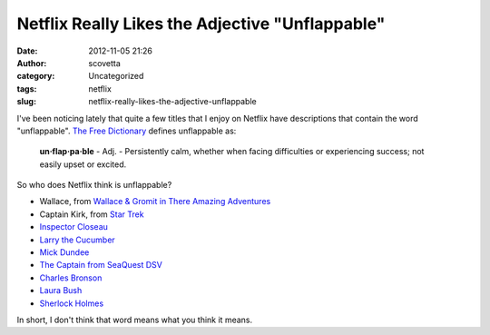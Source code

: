 Netflix Really Likes the Adjective "Unflappable"
################################################
:date: 2012-11-05 21:26
:author: scovetta
:category: Uncategorized
:tags: netflix
:slug: netflix-really-likes-the-adjective-unflappable

I've been noticing lately that quite a few titles that I enjoy on
Netflix have descriptions that contain the word "unflappable". `The Free
Dictionary`_ defines unflappable as:

    **un·flap·pa·ble** - Adj. - Persistently calm, whether when facing
    difficulties or experiencing success; not easily upset or excited.

So who does Netflix think is unflappable?

-  Wallace, from `Wallace & Gromit in There Amazing Adventures`_
-  Captain Kirk, from `Star Trek`_
-  `Inspector Closeau`_
-  `Larry the Cucumber`_
-  `Mick Dundee`_
-  `The Captain from SeaQuest DSV`_
-  `Charles Bronson`_
-  `Laura Bush`_
-  `Sherlock Holmes`_

In short, I don't think that word means what you think it means.

.. html::

	<audio controls="controls"><br>
	  <source src="http://negativefoo.org/wp-content/uploads/2012/11/thatword.mp3" type="audio/mpeg"><br>
	  I don’t think that word means what you think it means.<br>
	</audio>


.. _The Free Dictionary: http://www.thefreedictionary.com/unflappable
.. _Wallace & Gromit in There Amazing Adventures: http://movies.netflix.com/WiMovie/Wallace_Gromit_in_Three_Amazing_Adventures/70212572
.. _Star Trek: http://movies.netflix.com/WiMovie/Star_Trek/70136140
.. _Inspector Closeau: http://movies.netflix.com/WiMovie/Revenge_of_the_Pink_Panther/905456
.. _Larry the Cucumber: http://dvd.netflix.com/Movie/VeggieTales-Minnesota-Cuke-and-the-Search-for-Samson-s-Hairbrush/70033274
.. _Mick Dundee: http://dvd.netflix.com/Movie/Crocodile-Dundee-2/60021135
.. _The Captain from SeaQuest DSV: http://dvd.netflix.com/Movie/SeaQuest-DSV/70140436
.. _Charles Bronson: http://dvd.netflix.com/Movie/Charles-Bronson-Vital-Hits/60035670
.. _Laura Bush: http://dvd.netflix.com/Movie/Laura-Bush/70033896
.. _Sherlock Holmes: http://dvd.netflix.com/Movie/Sherlock-Holmes-A-Study-in-Scarlet/70017114
